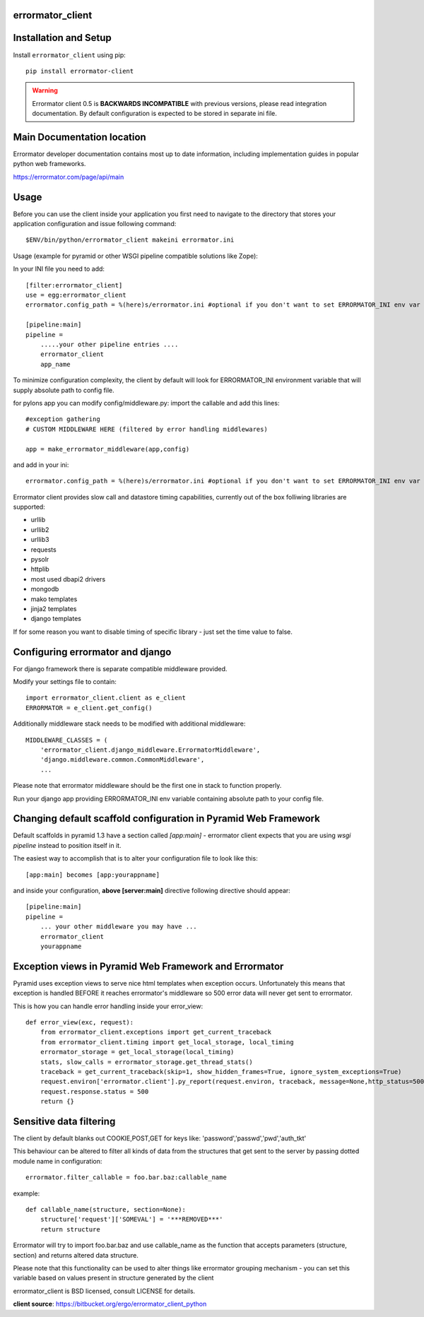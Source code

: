 errormator_client
=================

.. image:: https://errormator.com/static/images/logos/python_small.png
   :alt: Python Logo
  
.. image:: https://errormator.com/static/images/logos/pyramid_small.png
   :alt: Pyramid Logo
  
.. image:: https://errormator.com/static/images/logos/flask_small.png
   :alt: Flask Logo
     
.. image:: https://errormator.com/static/images/logos/django_small.png
   :alt: Django Logo

Installation and Setup
======================

Install ``errormator_client`` using pip::

    pip install errormator-client

.. warning::
    Errormator client 0.5 is **BACKWARDS INCOMPATIBLE** with previous versions,
    please read integration documentation.
    By default configuration is expected to be stored in separate ini file. 

Main Documentation location
===========================

Errormator developer documentation contains most up to date information, 
including implementation guides in popular python web frameworks. 

https://errormator.com/page/api/main
    
Usage
=====

Before you can use the client inside your application you first need to 
navigate to the directory that stores your application configuration and issue
following command::

    $ENV/bin/python/errormator_client makeini errormator.ini

Usage (example for pyramid or other WSGI pipeline compatible solutions like Zope):

In your INI file you need to add::

    [filter:errormator_client]
    use = egg:errormator_client
    errormator.config_path = %(here)s/errormator.ini #optional if you don't want to set ERRORMATOR_INI env var

    [pipeline:main]
    pipeline =
        .....your other pipeline entries ....
        errormator_client
        app_name

To minimize configuration complexity, the client by default will look for 
ERRORMATOR_INI environment variable that will supply absolute path 
to config file.

for pylons app you can modify config/middleware.py:
import the callable and add this lines::

    #exception gathering
    # CUSTOM MIDDLEWARE HERE (filtered by error handling middlewares)
      
    app = make_errormator_middleware(app,config)

and add in your ini::

    errormator.config_path = %(here)s/errormator.ini #optional if you don't want to set ERRORMATOR_INI env var

       
Errormator client provides slow call and datastore timing capabilities, 
currently out of the box folliwing libraries are supported:

* urllib
* urllib2
* urllib3
* requests
* pysolr
* httplib
* most used dbapi2 drivers
* mongodb
* mako templates
* jinja2 templates
* django templates

If for some reason you want to disable timing of specific library - just set the 
time value to false.

Configuring errormator and django
=================================

For django framework there is separate compatible middleware provided.

Modify your settings file to contain::

    import errormator_client.client as e_client
    ERRORMATOR = e_client.get_config()

Additionally middleware stack needs to be modified with additional middleware::

    MIDDLEWARE_CLASSES = (
        'errormator_client.django_middleware.ErrormatorMiddleware',
        'django.middleware.common.CommonMiddleware',
        ...


Please note that errormator middleware should be the first one in stack to 
function properly.

Run your django app providing ERRORMATOR_INI env variable containing absolute 
path to your config file.

Changing default scaffold configuration in Pyramid Web Framework
================================================================

Default scaffolds in pyramid 1.3 have a section called *[app:main]* - 
errormator client expects that you are using *wsgi pipeline* instead to 
position itself in it.

The easiest way to accomplish that is to alter your configuration file to look 
like this::

    [app:main] becomes [app:yourappname] 

and inside your configuration, **above [server:main]** directive following 
directive should appear::

    [pipeline:main]
    pipeline =
        ... your other middleware you may have ...
        errormator_client
        yourappname
 


Exception views in Pyramid Web Framework and Errormator
=======================================================

Pyramid uses exception views to serve nice html templates when exception occurs.
Unfortunately this means that exception is handled BEFORE it reaches errormator's
middleware so 500 error data will never get sent to errormator.

This is how you can handle error handling inside your error_view::

    def error_view(exc, request):
        from errormator_client.exceptions import get_current_traceback
        from errormator_client.timing import get_local_storage, local_timing
        errormator_storage = get_local_storage(local_timing)
        stats, slow_calls = errormator_storage.get_thread_stats()
        traceback = get_current_traceback(skip=1, show_hidden_frames=True, ignore_system_exceptions=True)
        request.environ['errormator.client'].py_report(request.environ, traceback, message=None,http_status=500, request_stats=stats)
        request.response.status = 500
        return {}

Sensitive data filtering
========================
The client by default blanks out COOKIE,POST,GET for keys like:
'password','passwd','pwd','auth_tkt'

This behaviour can be altered to filter all kinds of data from the structures
that get sent to the server by passing dotted module name in configuration::

    errormator.filter_callable = foo.bar.baz:callable_name

example::

    def callable_name(structure, section=None):
        structure['request']['SOMEVAL'] = '***REMOVED***'
        return structure

Errormator will try to import foo.bar.baz and use callable_name as the function
that accepts parameters (structure, section) and returns altered data structure.

Please note that this functionality can be used to alter things like errormator 
grouping  mechanism - you can set this variable based on values present in structure 
generated by the client 

errormator_client is BSD licensed, consult LICENSE for details. 

**client source**: https://bitbucket.org/ergo/errormator_client_python